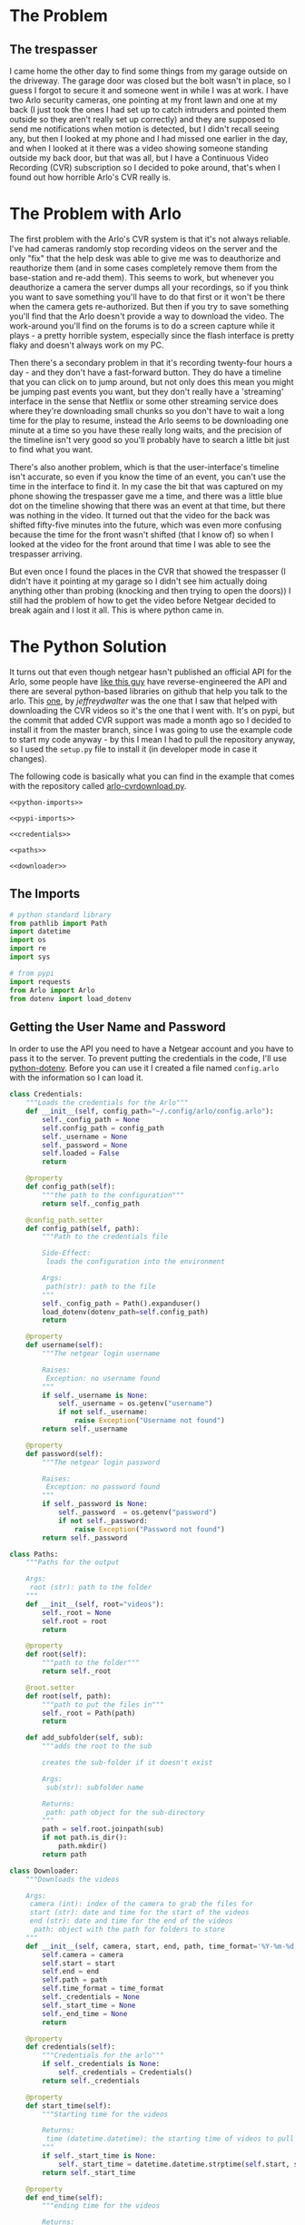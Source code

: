 #+BEGIN_COMMENT
.. title: Downloading Video From the Arlo
.. slug: downloading-video-from-the-arlo
.. date: 2018-09-20 11:28:53 UTC-07:00
.. tags: python arlo
.. category: arlo
.. link: 
.. description: Downloading video from the arlo.
.. type: text

#+END_COMMENT
#+OPTIONS: ^:{}
#+TOC: headlines 1

* The Problem
** The trespasser
   I came home the other day to find some things from my garage outside on the driveway. The garage door was closed but the bolt wasn't in place, so I guess I forgot to secure it and someone went in while I was at work. I have two Arlo security cameras, one pointing at my front lawn and one at my back (I just took the ones I had set up to catch intruders and pointed them outside so they aren't really set up correctly) and they are supposed to send me notifications when motion is detected, but I didn't recall seeing any, but then I looked at my phone and I had missed one earlier in the day, and when I looked at it there was a video showing someone standing outside my back door, but that was all, but I have a Continuous Video Recording (CVR) subscription so I decided to poke around, that's when I found out how horrible Arlo's CVR really is.
* The Problem with Arlo
  The first problem with the Arlo's CVR system is that it's not always reliable. I've had cameras randomly stop recording videos on the server and the only "fix" that the help desk was able to give me was to deauthorize and reauthorize them (and in some cases completely remove them from the base-station and re-add them). This seems to work, but whenever you deauthorize a camera the server dumps all your recordings, so if you think you want to save something you'll have to do that first or it won't be there when the camera gets re-authorized. But then if you try to save something you'll find that the Arlo doesn't provide a way to download the video. The work-around you'll find on the forums is to do a screen capture while it plays - a pretty horrible system, especially since the flash interface is pretty flaky and doesn't always work on my PC. 

  Then there's a secondary problem in that it's recording twenty-four hours a day - and they don't have a fast-forward button. They do have a timeline that you can click on to jump around, but not only does this mean you might be jumping past events you want, but they don't really have a 'streaming' interface in the sense that Netflix or some other streaming service does where they're downloading small chunks so you don't have to wait a long time for the play to resume, instead the Arlo seems to be downloading one minute at a time so you have these really long waits, and the precision of the timeline isn't very good so you'll probably have to search a little bit just to find what you want.

  There's also another problem, which is that the user-interface's timeline isn't accurate, so even if you know the time of an event, you can't use the time in the interface to find it. In my case the bit that was captured on my phone showing the trespasser gave me a time, and there was a little blue dot on the timeline showing that there was an event at that time, but there was nothing in the video. It turned out that the video for the back was shifted fifty-five minutes into the future, which was even more confusing because the time for the front wasn't shifted (that I know of) so when I looked at the video for the front around that time I was able to see the trespasser arriving. 

  But even once I found the places in the CVR that showed the trespasser (I didn't have it pointing at my garage so I didn't see him actually doing anything other than probing (knocking and then trying to open the doors)) I still had the problem of how to get the video before Netgear decided to break again and I lost it all. This is where python came in.
* The Python Solution
  It turns out that even though netgear hasn't published an official API for the Arlo, some people have [[http://www.robertogallea.com/blog/netgear-arlo-api][like this guy]] have reverse-engineered the API and there are several python-based libraries on github that help you talk to the arlo. This [[https://github.com/jeffreydwalter/arlo][one]], by /jeffreydwalter/ was the one that I saw that helped with downloading the CVR videos so it's the one that I went with. It's on pypi, but the commit that added CVR support was made a month ago so I decided to install it from the master branch, since I was going to use the example code to start my code anyway - by this I mean I had to pull the repository anyway, so I used the =setup.py= file to install it (in developer mode in case it changes).

  The following code is basically what you can find in the example that comes with the repository called [[https://github.com/jeffreydwalter/arlo/blob/master/examples/arlo-cvrdownload.py][arlo-cvrdownload.py]].
#+BEGIN_SRC :tangle arlo_cvr_download.py
<<python-imports>>

<<pypi-imports>>

<<credentials>>

<<paths>>

<<downloader>>
#+END_SRC
** The Imports
#+BEGIN_SRC python :noweb-ref python-imports
# python standard library
from pathlib import Path
import datetime
import os
import re
import sys
#+END_SRC

#+BEGIN_SRC python :noweb-ref python-imports
# from pypi
import requests
from Arlo import Arlo
from dotenv import load_dotenv
#+END_SRC

** Getting the User Name and Password
   In order to use the API you need to have a Netgear account and you have to pass it to the server. To prevent putting the credentials in the code, I'll use [[https://github.com/theskumar/python-dotenv][python-dotenv]]. Before you can use it I created a file named =config.arlo= with the information so I can load it.

#+BEGIN_SRC python :noweb-ref credentials
class Credentials:
    """Loads the credentials for the Arlo"""
    def __init__(self, config_path="~/.config/arlo/config.arlo"):
        self._config_path = None
        self.config_path = config_path
        self._username = None
        self._password = None
        self.loaded = False
        return

    @property
    def config_path(self):
        """the path to the configuration"""
        return self._config_path

    @config_path.setter
    def config_path(self, path):
        """Path to the credentials file

        Side-Effect:
         loads the configuration into the environment

        Args:
         path(str): path to the file
        """
        self._config_path = Path().expanduser()
        load_dotenv(dotenv_path=self.config_path)
        return

    @property
    def username(self):
        """The netgear login username

        Raises:
         Exception: no username found
        """
        if self._username is None:
            self._username = os.getenv("username")
            if not self._username:
                raise Exception("Username not found")
        return self._username

    @property
    def password(self):
        """The netgear login password

        Raises:
         Exception: no password found
        """
        if self._password is None:
            self._password  = os.getenv("password")
            if not self._password:
                raise Exception("Password not found")
        return self._password
#+END_SRC

#+BEGIN_SRC python :noweb-ref python-imports
class Paths:
    """Paths for the output

    Args:
     root (str): path to the folder
    """
    def __init__(self, root="videos"):
        self._root = None
        self.root = root
        return

    @property
    def root(self):
        """path to the folder"""
        return self._root

    @root.setter
    def root(self, path):
        """path to put the files in"""
        self._root = Path(path)
        return

    def add_subfolder(self, sub):
        """adds the root to the sub

        creates the sub-folder if it doesn't exist

        Args:
         sub(str): subfolder name

        Returns:
         path: path object for the sub-directory
        """
        path = self.root.joinpath(sub)
        if not path.is_dir():
            path.mkdir()
        return path
#+END_SRC

#+BEGIN_SRC python :noweb-ref python-imports
class Downloader:
    """Downloads the videos

    Args:
     camera (int): index of the camera to grab the files for
     start (str): date and time for the start of the videos
     end (str): date and time for the end of the videos
      path: object with the path for folders to store
    """
    def __init__(self, camera, start, end, path, time_format='%Y-%m-%d %H:%M:%S'):
        self.camera = camera
        self.start = start
        self.end = end
        self.path = path
        self.time_format = time_format
        self._credentials = None
        self._start_time = None
        self._end_time = None
        return

    @property
    def credentials(self):
        """Credentials for the arlo"""
        if self._credentials is None:
            self._credentials = Credentials()
        return self._credentials

    @property
    def start_time(self):
        """Starting time for the videos

        Returns:
         time (datetime.datetime): the starting time of videos to pull
        """
        if self._start_time is None:
            self._start_time = datetime.datetime.strptime(self.start, self.time_format)
        return self._start_time

    @property
    def end_time(self):
        """ending time for the videos

        Returns:
         time (datetime.datetime): ending time of videos to pull
        """
        if self._end_time is None:
            self._end_time = datetime.datetime.strptime(self.start, self.time_format)
        return self._end_time
#+END_SRC
* Conclusion
